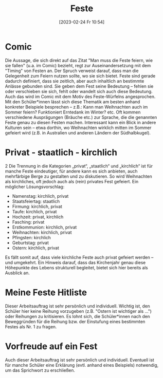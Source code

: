 #+title:      Feste
#+date:       [2023-02-24 Fr 10:54]
#+filetags:   :feiern:gesellschaft:
#+identifier: 20230224T105457

* Comic
Die Aussage, die sich direkt auf das Zitat "Man muss die Feste feiern, wie sie fallen" (u.a. im Comic) bezieht, regt zur Auseinandersetzung mit dem "Timing" von Festen an. Der Spruch verweist darauf, dass man die Gelegenheit zum Feiern nutzen sollte, wo sie sich bietet. Feste sind gerade dadurch definiert, dass sie zeitlich, aber auch inhaltlich an bestimmte Anlässe gebunden sind. Sie geben dem Fest seine Bedeutung – fehlen sie oder verschieben sie sich, fehlt oder wandelt sich auch diese Bedeutung. Auch das wird im Comic mit dem Motiv des Feste-Würfelns angesprochen. Mit den Schüler*innen lässt sich diese Thematik am besten anhand konkreter Beispiele besprechen – z.B.: Kann man Weihnachten auch im Sommer feiern? Funktioniert Erntedank im Winter? etc. Oft kommen verschiedene Ausprägungen (Bräuche etc.) zur Sprache, die die genannten Feste genau zu diesen Festen machen. Interessant kann ein Blick in andere Kulturen sein – etwa dorthin, wo Weihnachten wirklich mitten im Sommer gefeiert wird (z.B. in Australien und anderen Ländern der Südhalbkugel).

* Privat - staatlich - kirchlich
2 Die Trennung in die Kategorien „privat“, „staatlich“ und „kirchlich“ ist für manche Feste eindeutiger, für andere kann es sich anbieten, auch mehrfärbige Berge zu gestalten und zu diskutieren. So wird Weihnachten als kirchliches, oft jedoch auch als (rein) privates Fest gefeiert. Ein möglicher Lösungsvorschlag:

- Namenstag: kirchlich, privat
- Staatsfeiertag: staatlich
- Firmung: kirchlich, privat
- Taufe: kirchlich, privat
- Hochzeit: privat, kirchlich
- Fasching: privat
- Erstkommunion: kirchlich, privat
- Weihnachten: kirchlich, privat
- Pfingsten: kirchlich
- Geburtstag: privat
- Ostern: kirchlich, privat

Es fällt somit auf, dass viele kirchliche Feste auch privat gefeiert werden – und umgekehrt. Ein Hinweis darauf, dass das Kirchenjahr genau diese Höhepunkte des Lebens strukturell begleitet, bietet sich hier bereits als Ausblick an.

* Meine Feste Hitliste
Dieser Arbeitsauftrag ist sehr persönlich und individuell. Wichtig ist, den Schüler hier keine Reihung vorzugeben (z.B. "Ostern ist wichtiger als ...") oder Reihungen zu kritisieren. Es lohnt sich, die Schüler*innen nach den Beweggründen für die Reihung bzw. der Einstufung eines bestimmten Festes als Nr. 1 zu fragen.

* Vorfreude auf ein Fest
Auch dieser Arbeitsauftrag ist sehr persönlich und individuell. Eventuell ist für manche Schüler eine Erklärung (evtl. anhand eines Beispiels) notwendig, um das Sprichwort zu erschließen.
